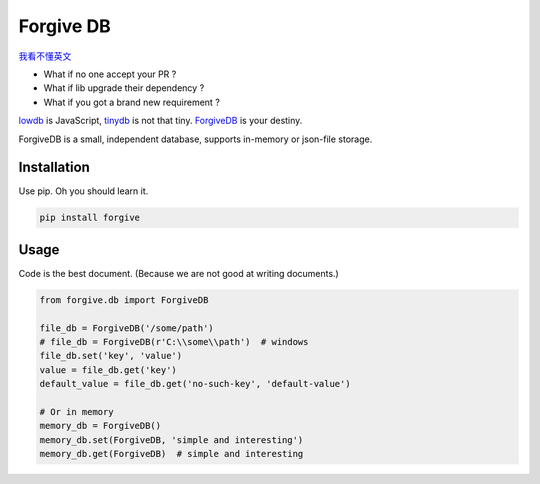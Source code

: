 Forgive DB
==========

`我看不懂英文 <README_CN.rst>`_

* What if no one accept your PR ?
* What if lib upgrade their dependency ?
* What if you got a brand new requirement ?

.. image:: pics/forgive.jpg

`lowdb <https://github.com/typicode/lowdb>`_ is JavaScript,
`tinydb <http://tinydb.readthedocs.io/en/latest/intro.html>`_ is not that tiny.
`ForgiveDB <https://github.com/hui-z/ForgiveDB>`_ is your destiny.

ForgiveDB is a small, independent database,
supports in-memory or json-file storage.


Installation
------------

Use pip. Oh you should learn it.

.. code-block::

    pip install forgive


Usage
-----

Code is the best document.
(Because we are not good at writing documents.)

.. code-block::

    from forgive.db import ForgiveDB

    file_db = ForgiveDB('/some/path')
    # file_db = ForgiveDB(r'C:\\some\\path')  # windows
    file_db.set('key', 'value')
    value = file_db.get('key')
    default_value = file_db.get('no-such-key', 'default-value')

    # Or in memory
    memory_db = ForgiveDB()
    memory_db.set(ForgiveDB, 'simple and interesting')
    memory_db.get(ForgiveDB)  # simple and interesting
